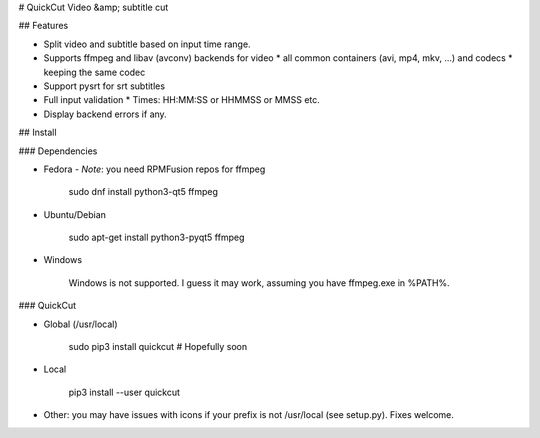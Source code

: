 # QuickCut
Video &amp; subtitle cut

## Features

* Split video and subtitle based on input time range.
* Supports ffmpeg and libav (avconv) backends for video
  * all common containers (avi, mp4, mkv, ...) and codecs
  * keeping the same codec
* Support pysrt for srt subtitles
* Full input validation
  * Times: HH:MM:SS or HHMMSS or MMSS etc.
* Display backend errors if any.

## Install

### Dependencies

* Fedora -
  *Note*: you need RPMFusion repos for ffmpeg

        sudo dnf install python3-qt5 ffmpeg

* Ubuntu/Debian

        sudo apt-get install python3-pyqt5 ffmpeg

* Windows

    Windows is not supported. I guess it may work, assuming you have ffmpeg.exe in %PATH%.


### QuickCut

* Global (/usr/local)

        sudo pip3 install quickcut  # Hopefully soon

* Local

        pip3 install --user quickcut

* Other: you may have issues with icons if your prefix is not /usr/local (see setup.py). Fixes welcome.


